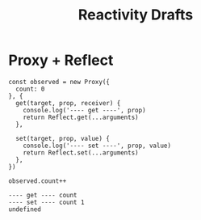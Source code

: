 #+TITLE: Reactivity Drafts

* Proxy + Reflect

#+name: proxy
#+begin_src js -n -r
const observed = new Proxy({
  count: 0
}, {
  get(target, prop, receiver) {
    console.log('---- get ----', prop)
    return Reflect.get(...arguments)
  },

  set(target, prop, value) {
    console.log('---- set ----', prop, value)
    return Reflect.set(...arguments)
  },
})

observed.count++
#+end_src

#+RESULTS: proxy
: ---- get ---- count
: ---- set ---- count 1
: undefined
